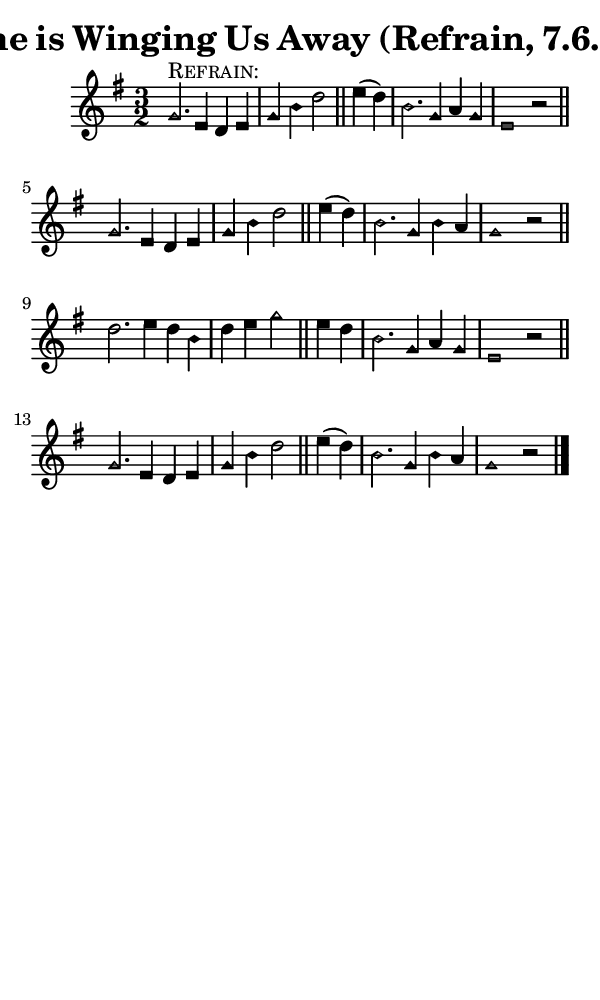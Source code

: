 \version "2.18.2"

#(set-global-staff-size 14)

\header {
  title=\markup {
    Time is Winging Us Away (Refrain, 7.6.7.6)
  }
  composer = \markup {
    
  }
  tagline = ##f
}

sopranoMusic = {
  \aikenHeads
  \clef treble
  \key g \major
  \autoBeamOff
  \time 3/2
  \relative c'' {
    \set Score.tempoHideNote = ##t \tempo 4 = 120
    
    g2.^\markup { \smallCaps "Refrain:" } e4 d e g b d2 \bar "||"
    e4( d) b2. g4 a g e1 r2 \bar "||" \break
    g2. e4 d e g b d2 \bar "||"
    e4( d) b2. g4 b a g1 r2 \bar "||" \break
    d'2. e4 d b d e g2 \bar "||"
    e4 d b2. g4 a g e1 r2 \bar "||" \break
    g2. e4 d e g b d2 \bar "||"
    e4( d) b2. g4 b a g1 r2 \bar "|."
  }
}

#(set! paper-alist (cons '("phone" . (cons (* 3 in) (* 5 in))) paper-alist))

\paper {
  #(set-paper-size "phone")
}

\score {
  <<
    \new Staff {
      \new Voice {
	\sopranoMusic
      }
    }
  >>
}
